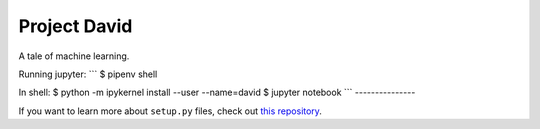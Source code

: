 Project David
========================

A tale of machine learning.


Running jupyter:
```
$ pipenv shell

In shell:
$ python -m ipykernel install --user --name=david
$ jupyter notebook
```
---------------

If you want to learn more about ``setup.py`` files, check out `this repository <https://github.com/kennethreitz/setup.py>`_.

